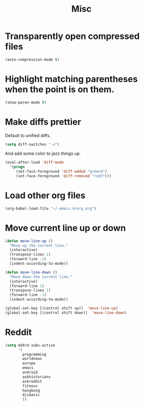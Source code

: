 #+TITLE: Misc

* Transparently open compressed files
#+BEGIN_SRC emacs-lisp
  (auto-compression-mode t)
#+END_SRC

* Highlight matching parentheses when the point is on them.
#+BEGIN_SRC emacs-lisp
  (show-paren-mode t)
#+END_SRC

* Make diffs prettier
  Default to unified diffs.

#+BEGIN_SRC emacs-lisp
  (setq diff-switches "-u")
#+END_SRC

  And add some color to jazz things up.

#+BEGIN_SRC emacs-lisp
  (eval-after-load 'diff-mode
    '(progn
       (set-face-foreground 'diff-added "green4")
       (set-face-foreground 'diff-removed "red3")))
#+END_SRC
* Load other org files
  #+BEGIN_SRC emacs-lisp
    (org-babel-load-file "~/.emacs.d/org.org")
  #+END_SRC
* Move current line up or down
  #+BEGIN_SRC emacs-lisp
    (defun move-line-up ()
      "Move up the current line."
      (interactive)
      (transpose-lines 1)
      (forward-line -2)
      (indent-according-to-mode))

    (defun move-line-down ()
      "Move down the current line."
      (interactive)
      (forward-line 1)
      (transpose-lines 1)
      (forward-line -1)
      (indent-according-to-mode))

    (global-set-key [(control shift up)]  'move-line-up)
    (global-set-key [(control shift down)]  'move-line-down)
  #+END_SRC
* Reddit
  #+BEGIN_SRC emacs-lisp
    (setq md4rd-subs-active
          '(
            programming
            worldnews
            europe
            emacs
            android
            askhistorians
            askreddit
            fitness
            hongkong
            djimavic
            ))
  #+END_SRC
